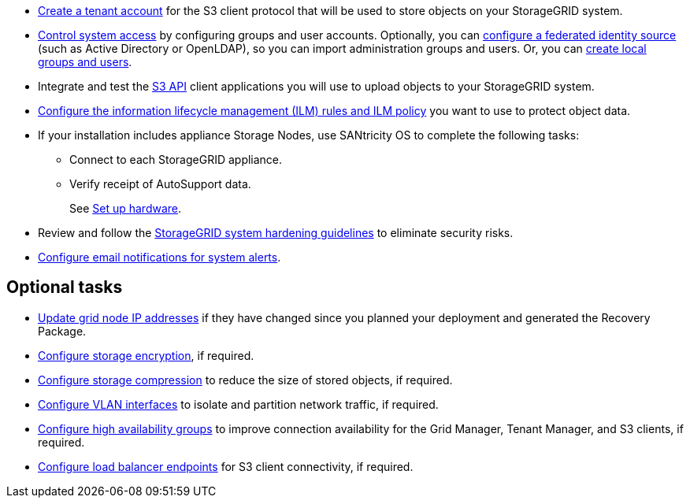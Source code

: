 // Where to go next for RHEL, UB, and VMware installation - common tasks (required and optional)
// NOTE: Did not include the Required tasks heading, bcs VMware has an extra bullet at the top of the list.

* link:../admin/managing-tenants.html[Create a tenant account] for the S3 client protocol that will be used to store objects on your StorageGRID system.
* link:../admin/controlling-storagegrid-access.html[Control system access] by configuring groups and user accounts. Optionally, you can link:../admin/using-identity-federation.html[configure a federated identity source] (such as Active Directory or OpenLDAP), so you can import administration groups and users. Or, you can link:../admin/managing-users.html#create-a-local-user[create local groups and users].
* Integrate and test the link:../s3/configuring-tenant-accounts-and-connections.html[S3 API] client applications you will use to upload objects to your StorageGRID system.
* link:../ilm/index.html[Configure the information lifecycle management (ILM) rules and ILM policy] you want to use to protect object data.
* If your installation includes appliance Storage Nodes, use SANtricity OS to complete the following tasks:
 ** Connect to each StorageGRID appliance.
 ** Verify receipt of AutoSupport data.
+
See https://docs.netapp.com/us-en/storagegrid-appliances/installconfig/configuring-hardware.html[Set up hardware^].

* Review and follow the link:../harden/index.html[StorageGRID system hardening guidelines] to eliminate security risks.
* link:../monitor/email-alert-notifications.html[Configure email notifications for system alerts].

== Optional tasks

* link:../maintain/changing-ip-addresses-and-mtu-values-for-all-nodes-in-grid.html[Update grid node IP addresses] if they have changed since you planned your deployment and generated the Recovery Package.
* link:../admin/changing-network-options-object-encryption.html[Configure storage encryption], if required.
* link:../admin/configuring-stored-object-compression.html[Configure storage compression] to reduce the size of stored objects, if required.
* link:../admin/configure-vlan-interfaces.html[Configure VLAN interfaces] to isolate and partition network traffic, if required.
* link:../admin/configure-high-availability-group.html[Configure high availability groups] to improve connection availability for the Grid Manager, Tenant Manager, and S3 clients, if required.
* link:../admin/configuring-load-balancer-endpoints.html[Configure load balancer endpoints] for S3 client connectivity, if required.